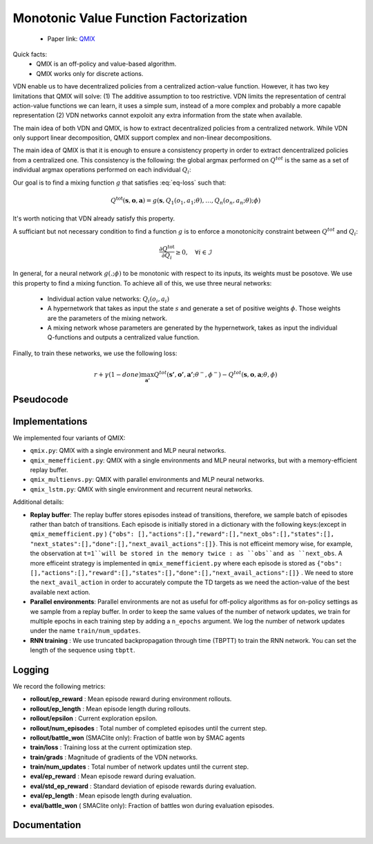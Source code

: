 Monotonic Value Function Factorization
======================================

    - Paper link:  `QMIX <https://arxiv.org/abs/1803.11485>`_ 

Quick facts:
    - QMIX is an off-policy and value-based algorithm.
    - QMIX works only for discrete actions.


VDN enable us to have decentralized policies from a centralized action-value function. However, it has two key limitations that QMIX will solve: (1) The additive assumption to too restrictive. VDN limits the representation of central action-value functions we can learn, it uses a simple sum, instead of a more complex and probably a more capable representation (2) VDN networks cannot expoloit any extra information from the state when available. 


The main idea of both VDN and QMIX, is how to extract decentralized policies from a centralized network. While VDN only support linear decomposition, QMIX support complex and non-linear decompositions. 


The main idea of QMIX is that it is enough to ensure a consistency property in order to extract dencentralized policies from a centralized one. This consistency is the following: the global argmax performed on :math:`Q^{tot}` is the same as a set of individual argmax operations performed on each individual :math:`Q_i`: 

.. math::
   :nowrap:
   :label: eq-loss

   \begin{equation}
   \arg\max_{a} Q^{\text{tot}}(\mathbf{s}, \mathbf{o},\mathbf{a})
   =
   \begin{pmatrix}
   \arg\max_{u_1} Q_1(o_1, a_1) \\
   \vdots \\
   \arg\max_{u_n} Q_n(o_n, a_n)
   \end{pmatrix}
   \end{equation}


Our goal is to find a mixing function :math:`g` that satisfies :eq:`eq-loss` such that:


.. math::
    Q^{\text{tot}}(\mathbf{s}, \mathbf{o},\mathbf{a}) = g(\mathbf{s}, Q_1(o_1, a_1;\theta), \dots,Q_n(o_n, a_n;\theta); \phi)

It's worth noticing that VDN already satisfy this property. 

A sufficiant but not necessary condition to find a function :math:`g` is to enforce a monotonicity constraint between :math:`Q^{tot}` and :math:`Q_i`: 

.. math::

   \frac{\partial Q^{\text{tot}}}{\partial Q_i} \ge 0, \quad \forall i \in \mathcal{I}

In general, for a neural network :math:`g(. ; \phi)` to be monotonic with respect to its inputs, its weights must be posotove. We use this property to find a mixing function.
To achieve all of this, we use three neural networks:

    - Individual action value networks: :math:`Q_i(o_i,a_i)`
    - A hypernetwork that takes as input the state :math:`s` and generate a set of positive weights :math:`\phi`. Those weights are the parameters of the mixing network.
    - A mixing network whose parameters are generated by the hypernetwork, takes as input the individual Q-functions and outputs a centralized value function. 



.. image:: ../_static/qmix_network.png
   :alt: Architecture diagram
   :width: 700px
   :align: center



Finally, to train these networks, we use the following loss: 

.. math::

    r + \gamma (1- done) \max_{\mathbf{a'}} Q^{tot}(\mathbf{s'},\mathbf{o'},\mathbf{a'}; \theta^-, \phi^-) - Q^{tot}(\mathbf{s},\mathbf{o},\mathbf{a}; \theta, \phi)




Pseudocode
----------

.. image:: ../_static/qmix_algorithm.svg
   :alt: Architecture diagram
   :width: 100%
   :align: center


Implementations
---------------

We implemented four variants of QMIX:

- ``qmix.py``: QMIX with a single environment and MLP neural networks.
- ``qmix_memefficient.py``: QMIX with a single environments and MLP neural networks, but with a memory-efficient replay buffer.
- ``qmix_multienvs.py``: QMIX with parallel environments and MLP neural networks.
- ``qmix_lstm.py``: QMIX with single environment and recurrent neural networks.

Additional details:

- **Replay buffer**: The replay buffer stores episodes instead of transitions, therefore, we sample batch of episodes rather than batch of transitions. Each episode is initially stored in a dictionary with the following keys:(except in ``qmix_memefficient.py`` )  ``{"obs": [],"actions":[],"reward":[],"next_obs":[],"states":[], "next_states":[],"done":[],"next_avail_actions":[]}``. This is not efficeint memory wise, for example, the observation at ``t=1``will be stored in the memory twice : as ``obs``and as ``next_obs``. A more efficeint strategy is implemented in ``qmix_memefficient.py`` where each episode is stored as ``{"obs": [],"actions":[],"reward":[],"states":[],"done":[],"next_avail_actions":[]}`` . We need to store the ``next_avail_action`` in order to accurately compute the TD targets as we need the action-value of the best available next action.

- **Parallel environments**: Parallel environments are not as useful for off-policy algorithms as for on-policy settings as we sample from a replay buffer. In order to keep the same values of the number of network updates, we train for multiple epochs in each training step by adding a ``n_epochs`` argument. We log the number of network updates under the name ``train/num_updates``. 

- **RNN training** : We use truncated backpropagation through time (TBPTT) to train the RNN network. You can set the length of the sequence using ``tbptt``. 

Logging
-------

We record the following metrics:

- **rollout/ep_reward** : Mean episode reward during environment rollouts.
- **rollout/ep_length** : Mean episode length during rollouts.
- **rollout/epsilon** : Current exploration epsilon.
- **rollout/num_episodes** : Total number of completed episodes until the current step.
- **rollout/battle_won** (SMAClite only): Fraction of battle won by SMAC agents
- **train/loss** : Training loss at the current optimization step.
- **train/grads** : Magnitude of gradients of the VDN networks.
- **train/num_updates** : Total number of network updates until the current step.
- **eval/ep_reward** : Mean episode reward during evaluation.
- **eval/std_ep_reward** : Standard deviation of episode rewards during evaluation.
- **eval/ep_length** : Mean episode length during evaluation.
- **eval/battle_won** ( SMAClite only): Fraction of battles won during evaluation episodes.

Documentation
-------------

.. py:class:: cleanmarl.qmix.Args(env_type="smaclite", env_name="3m", env_family="mpe", agent_ids=True, buffer_size=5000, total_timesteps=1000000, gamma=0.99, train_freq=1, optimizer="Adam", learning_rate=0.0005, batch_size=10, start_e=1, end_e=0.025, exploration_fraction=0.05, hidden_dim=64, hyper_dim=64, num_layers=1, target_network_update_freq=1, polyak=0.01, normalize_reward=False, clip_gradients=-1, log_every=10, eval_steps=50, num_eval_ep=5, use_wnb=False, wnb_project="", wnb_entity="", device="cpu", seed=1)

    :param env_type: Type of the environment: ``smaclite``, ``pz`` for PettingZoo, ``lbf`` for Level-based Foraging.
    :type env_type: str

    :param env_name: Name of the environment (``3m``, ``simple_spread_v3`` ``Foraging-2s-10x10-4p-2f-v3`` ...)
    :type env_name: str

    :param env_family: Env family when using a PettingZoo environment (``sisl``, ``mpe`` ...)
    :type env_family: str

    :param agent_ids: Include agent IDs (one-hot vector) in observations
    :type agent_ids: bool

    :param buffer_size: The number of episodes in the replay buffer
    :type buffer_size: int

    :param total_timesteps: Total steps in the environment during training
    :type total_timesteps: int

    :param gamma: Discount factor
    :type gamma: float

    :param train_freq: Train the network each ``train_fre`` episodes of the environment
    :type train_freq: int

    :param optimizer: The optimizer
    :type optimizer: str

    :param learning_rate: Learning rate
    :type learning_rate: float

    :param batch_size: Batch size
    :type batch_size: int

    :param start_e: The starting value of epsilon, for exploration
    :type start_e: float

    :param end_e: The end value of epsilon, for exploration
    :type end_e: float

    :param exploration_fraction: The fraction of ``total-timesteps`` it takes from to go from ``start_e`` to ``end_e``
    :type exploration_fraction: float

    :param hidden_dim: Hidden dimension of :math:`Q_i`:
    :type hidden_dim: int

    :param hyper_dim: Hidden dimension of the hyper-network
    :type hyper_dim: int

    :param num_layers: Number of layers
    :type num_layers: int

    :param target_network_update_freq: Update the target network each ``target_network_update_freq`` step in the environment
    :type target_network_update_freq: int

    :param polyak: Polyak coefficient when using polyak averaging for target network update
    :type polyak: float

    :param normalize_reward: Normalize the rewards if True
    :type normalize_reward: bool

    :param clip_gradients: ``0<`` for no gradients clipping and ``0>`` if clipping gradients at ``clip_gradients``
    :type clip_gradients: float

    :param log_every: Log rollout stats every ``log_every`` episode
    :type log_every: int

    :param eval_steps: Evaluate the policy each ``eval_steps`` episode
    :type eval_steps: int

    :param num_eval_ep: Number of evaluation episodes
    :type num_eval_ep: int

    :param use_wnb: Logging to Weights & Biases if True
    :type use_wnb: bool

    :param wnb_project: Weights & Biases project name
    :type wnb_project: str

    :param wnb_entity: Weights & Biases entity name
    :type wnb_entity: str

    :param device: Device (``cpu``, ``gpu``, ``mps``) *We only support CPU training for now*
    :type device: str

    :param seed: Random seed
    :type seed: int

.. py:class:: cleanmarl.qmix_memefficient.Args(env_type="smaclite", env_name="3m", env_family="mpe", agent_ids=True, buffer_size=5000, total_timesteps=1000000, gamma=0.99, train_freq=1, optimizer="Adam", learning_rate=0.0005, batch_size=10, start_e=1, end_e=0.025, exploration_fraction=0.05, hidden_dim=64, hyper_dim=64, num_layers=1, target_network_update_freq=1, polyak=0.01, normalize_reward=False, clip_gradients=-1, log_every=10, eval_steps=50, num_eval_ep=5, use_wnb=False, wnb_project="", wnb_entity="", device="cpu", seed=1)


.. py:class:: cleanmarl.qmix_multienvs.Args(env_type="smaclite", env_name="MMM", env_family="mpe", num_envs=4, agent_ids=True, buffer_size=5000, total_timesteps=1000000, gamma=0.99, train_freq=2, optimizer="Adam", learning_rate=0.0005, batch_size=32, start_e=1, end_e=0.025, exploration_fraction=0.05, hidden_dim=64, hyper_dim=64, num_layers=1, target_network_update_freq=1, polyak=0.005, clip_gradients=-1, n_epochs=2, normalize_reward=False, log_every=10, eval_steps=50, num_eval_ep=5, use_wnb=False, wnb_project="", wnb_entity="", device="cpu", seed=1)

    :param num_envs: Number of parallel environments
    :type num_envs: int

    :param n_epochs: Number of batches sampled in one update
    :type n_epochs: int


.. py:class:: cleanmarl.qmix_lstm.Args(env_type="smaclite", env_name="3m", env_family="mpe", agent_ids=True, buffer_size=10000, total_timesteps=1000000, gamma=0.99, train_freq=1, optimizer="Adam", learning_rate=0.0008, batch_size=10, start_e=1, end_e=0.025, exploration_fraction=0.05, hidden_dim=64, hyper_dim=64, num_layers=1, target_network_update_freq=1, polyak=0.005, normalize_reward=False, clip_gradients=-1, tbptt=10, log_every=10, eval_steps=50, num_eval_ep=10, use_wnb=False, wnb_project="", wnb_entity="", device="cpu", seed=1)

    :param tbptt: Chunk size for Truncated Backpropagation Through Time (TBPTT).
    :type tbptt: int
